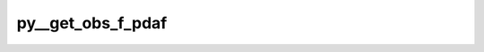 py__get_obs_f_pdaf
==================

.. py:function:: py__get_obs_f_pdaf(step: int, dim_obs_f: int, observation_f: np.ndarray) -> np.ndarray

    Receive synthetic observations from PDAF.

    This function is used in twin experiments for observation generations.
    One can, for example, save synthetic observations in this function.

    Parameters
    ----------
    step: int
        Current time step
    dim_obs_f: int
        Full observation vector dimension.
    observation_f: np.ndarray[np.float, dim=1]
        Full observation vector.

    Returns
    -------
    observation_f: np.ndarray[np.float, dim=1]
        Full observation vector.
